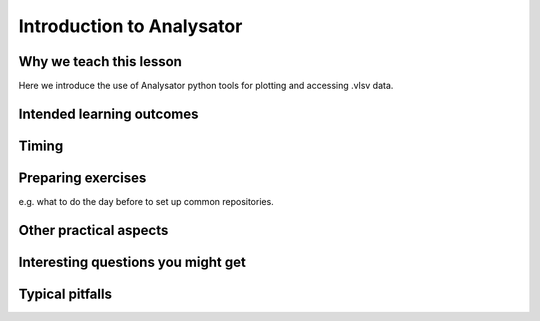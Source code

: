Introduction to Analysator
==========================

Why we teach this lesson
------------------------

Here we introduce the use of Analysator python tools for plotting and accessing .vlsv data.

Intended learning outcomes
--------------------------



Timing
------



Preparing exercises
-------------------

e.g. what to do the day before to set up common repositories.



Other practical aspects
-----------------------



Interesting questions you might get
-----------------------------------



Typical pitfalls
----------------
